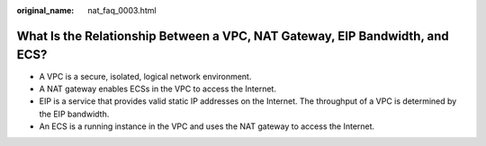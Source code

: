 :original_name: nat_faq_0003.html

.. _nat_faq_0003:

What Is the Relationship Between a VPC, NAT Gateway, EIP Bandwidth, and ECS?
============================================================================

-  A VPC is a secure, isolated, logical network environment.
-  A NAT gateway enables ECSs in the VPC to access the Internet.
-  EIP is a service that provides valid static IP addresses on the Internet. The throughput of a VPC is determined by the EIP bandwidth.
-  An ECS is a running instance in the VPC and uses the NAT gateway to access the Internet.
